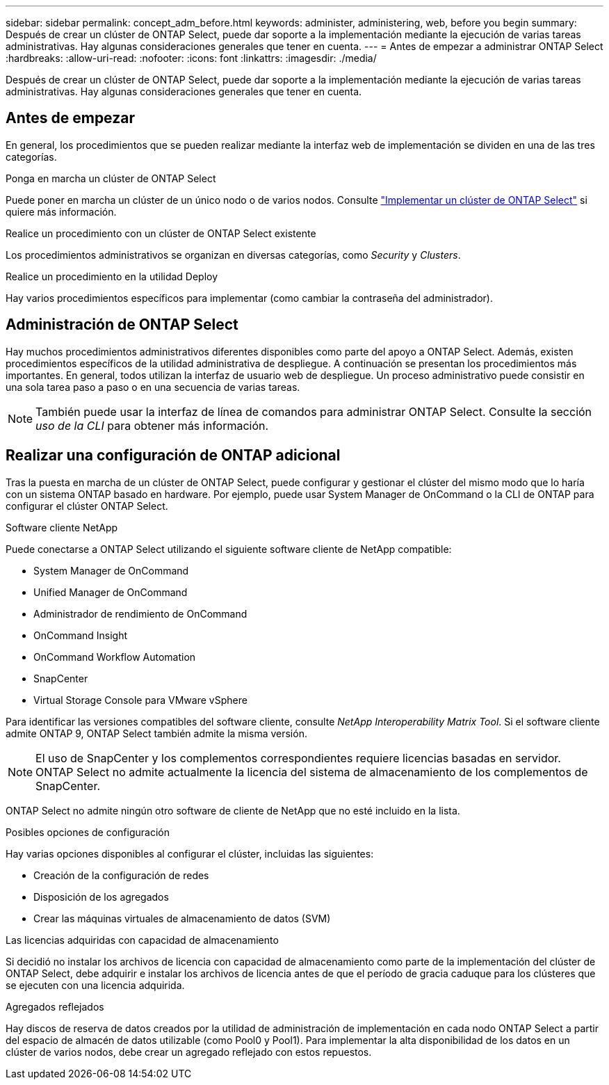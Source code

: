 ---
sidebar: sidebar 
permalink: concept_adm_before.html 
keywords: administer, administering, web, before you begin 
summary: Después de crear un clúster de ONTAP Select, puede dar soporte a la implementación mediante la ejecución de varias tareas administrativas. Hay algunas consideraciones generales que tener en cuenta. 
---
= Antes de empezar a administrar ONTAP Select
:hardbreaks:
:allow-uri-read: 
:nofooter: 
:icons: font
:linkattrs: 
:imagesdir: ./media/


[role="lead"]
Después de crear un clúster de ONTAP Select, puede dar soporte a la implementación mediante la ejecución de varias tareas administrativas. Hay algunas consideraciones generales que tener en cuenta.



== Antes de empezar

En general, los procedimientos que se pueden realizar mediante la interfaz web de implementación se dividen en una de las tres categorías.

.Ponga en marcha un clúster de ONTAP Select
Puede poner en marcha un clúster de un único nodo o de varios nodos. Consulte link:task_deploy_cluster.html["Implementar un clúster de ONTAP Select"] si quiere más información.

.Realice un procedimiento con un clúster de ONTAP Select existente
Los procedimientos administrativos se organizan en diversas categorías, como _Security_ y _Clusters_.

.Realice un procedimiento en la utilidad Deploy
Hay varios procedimientos específicos para implementar (como cambiar la contraseña del administrador).



== Administración de ONTAP Select

Hay muchos procedimientos administrativos diferentes disponibles como parte del apoyo a ONTAP Select. Además, existen procedimientos específicos de la utilidad administrativa de despliegue. A continuación se presentan los procedimientos más importantes. En general, todos utilizan la interfaz de usuario web de despliegue. Un proceso administrativo puede consistir en una sola tarea paso a paso o en una secuencia de varias tareas.


NOTE: También puede usar la interfaz de línea de comandos para administrar ONTAP Select. Consulte la sección _uso de la CLI_ para obtener más información.



== Realizar una configuración de ONTAP adicional

Tras la puesta en marcha de un clúster de ONTAP Select, puede configurar y gestionar el clúster del mismo modo que lo haría con un sistema ONTAP basado en hardware. Por ejemplo, puede usar System Manager de OnCommand o la CLI de ONTAP para configurar el clúster ONTAP Select.

.Software cliente NetApp
Puede conectarse a ONTAP Select utilizando el siguiente software cliente de NetApp compatible:

* System Manager de OnCommand
* Unified Manager de OnCommand
* Administrador de rendimiento de OnCommand
* OnCommand Insight
* OnCommand Workflow Automation
* SnapCenter
* Virtual Storage Console para VMware vSphere


Para identificar las versiones compatibles del software cliente, consulte _NetApp Interoperability Matrix Tool_. Si el software cliente admite ONTAP 9, ONTAP Select también admite la misma versión.


NOTE: El uso de SnapCenter y los complementos correspondientes requiere licencias basadas en servidor. ONTAP Select no admite actualmente la licencia del sistema de almacenamiento de los complementos de SnapCenter.

ONTAP Select no admite ningún otro software de cliente de NetApp que no esté incluido en la lista.

.Posibles opciones de configuración
Hay varias opciones disponibles al configurar el clúster, incluidas las siguientes:

* Creación de la configuración de redes
* Disposición de los agregados
* Crear las máquinas virtuales de almacenamiento de datos (SVM)


.Las licencias adquiridas con capacidad de almacenamiento
Si decidió no instalar los archivos de licencia con capacidad de almacenamiento como parte de la implementación del clúster de ONTAP Select, debe adquirir e instalar los archivos de licencia antes de que el período de gracia caduque para los clústeres que se ejecuten con una licencia adquirida.

.Agregados reflejados
Hay discos de reserva de datos creados por la utilidad de administración de implementación en cada nodo ONTAP Select a partir del espacio de almacén de datos utilizable (como Pool0 y Pool1). Para implementar la alta disponibilidad de los datos en un clúster de varios nodos, debe crear un agregado reflejado con estos repuestos.
